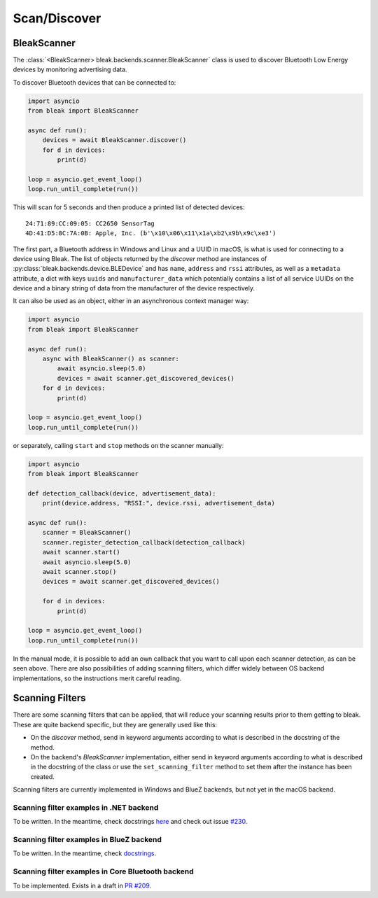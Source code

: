 =============
Scan/Discover
=============

BleakScanner
------------

The :class:`<BleakScanner> bleak.backends.scanner.BleakScanner` class is used to discover
Bluetooth Low Energy devices by monitoring advertising data.

To discover Bluetooth devices that can be connected to:

.. code-block:: python

    import asyncio
    from bleak import BleakScanner

    async def run():
        devices = await BleakScanner.discover()
        for d in devices:
            print(d)

    loop = asyncio.get_event_loop()
    loop.run_until_complete(run())

This will scan for 5 seconds and then produce a printed list of detected devices::

    24:71:89:CC:09:05: CC2650 SensorTag
    4D:41:D5:8C:7A:0B: Apple, Inc. (b'\x10\x06\x11\x1a\xb2\x9b\x9c\xe3')

The first part, a Bluetooth address in Windows and Linux and a UUID in macOS, is what is
used for connecting to a device using Bleak. The list of objects returned by the `discover`
method are instances of :py:class:`bleak.backends.device.BLEDevice` and has ``name``, ``address``
and ``rssi`` attributes, as well as a ``metadata`` attribute, a dict with keys ``uuids`` and ``manufacturer_data``
which potentially contains a list of all service UUIDs on the device and a binary string of data from
the manufacturer of the device respectively.

It can also be used as an object, either in an asynchronous context manager way:

.. code-block:: python

    import asyncio
    from bleak import BleakScanner

    async def run():
        async with BleakScanner() as scanner:
            await asyncio.sleep(5.0)
            devices = await scanner.get_discovered_devices()
        for d in devices:
            print(d)

    loop = asyncio.get_event_loop()
    loop.run_until_complete(run())

or separately, calling ``start`` and ``stop`` methods on the scanner manually:

.. code-block:: python

    import asyncio
    from bleak import BleakScanner

    def detection_callback(device, advertisement_data):
        print(device.address, "RSSI:", device.rssi, advertisement_data)

    async def run():
        scanner = BleakScanner()
        scanner.register_detection_callback(detection_callback)
        await scanner.start()
        await asyncio.sleep(5.0)
        await scanner.stop()
        devices = await scanner.get_discovered_devices()

        for d in devices:
            print(d)

    loop = asyncio.get_event_loop()
    loop.run_until_complete(run())

In the manual mode, it is possible to add an own callback that you want to call upon each
scanner detection, as can be seen above. There are also possibilities of adding scanning filters,
which differ widely between OS backend implementations, so the instructions merit careful reading.


Scanning Filters
----------------

There are some scanning filters that can be applied, that will reduce your scanning
results prior to them getting to bleak. These are quite backend specific, but
they are generally used like this:

- On the `discover` method, send in keyword arguments according to what is
  described in the docstring of the method.
- On the backend's `BleakScanner` implementation, either send in keyword arguments
  according to what is described in the docstring of the class or use the
  ``set_scanning_filter`` method to set them after the instance has been created.

Scanning filters are currently implemented in Windows and BlueZ backends, but not yet
in the macOS backend.

Scanning filter examples in .NET backend
~~~~~~~~~~~~~~~~~~~~~~~~~~~~~~~~~~~~~~~~

To be written. In the meantime, check docstrings
`here <https://github.com/hbldh/bleak/blob/master/bleak/backends/dotnet/scanner.py#L43-L60>`_
and check out issue `#230 <https://github.com/hbldh/bleak/issues/230>`_.


Scanning filter examples in BlueZ backend
~~~~~~~~~~~~~~~~~~~~~~~~~~~~~~~~~~~~~~~~~

To be written. In the meantime, check
`docstrings <https://github.com/hbldh/bleak/blob/master/bleak/backends/bluezdbus/scanner.py#L174-L183>`_.


Scanning filter examples in Core Bluetooth backend
~~~~~~~~~~~~~~~~~~~~~~~~~~~~~~~~~~~~~~~~~~~~~~~~~~

To be implemented. Exists in a draft in `PR #209 <https://github.com/hbldh/bleak/pull/209>`_.

